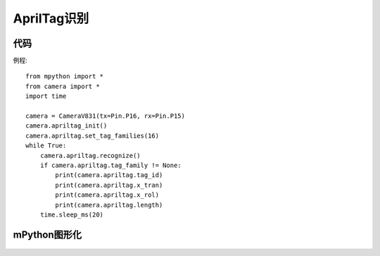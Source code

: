 AprilTag识别
==============

代码
-----------
例程::

    from mpython import *
    from camera import *
    import time

    camera = CameraV831(tx=Pin.P16, rx=Pin.P15)
    camera.apriltag_init()
    camera.apriltag.set_tag_families(16)
    while True:
        camera.apriltag.recognize()
        if camera.apriltag.tag_family != None:
            print(camera.apriltag.tag_id)
            print(camera.apriltag.x_tran)
            print(camera.apriltag.x_rol)
            print(camera.apriltag.length)
        time.sleep_ms(20)


mPython图形化
-----------
.. figure:: /_static/image/example/qrcode/AprilTag.png
    :align: center
    :width: 1080

